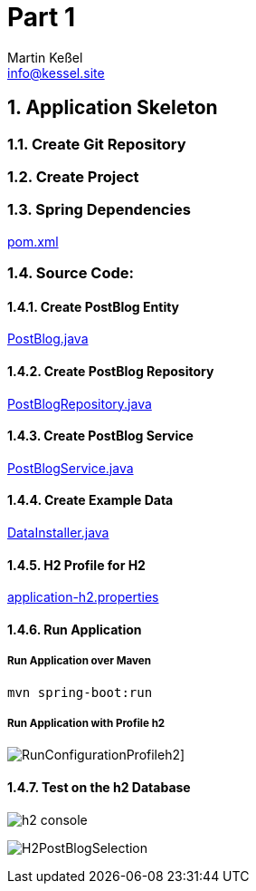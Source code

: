 
= Part 1
Martin Keßel <info@kessel.site>
:description: This article describes the first implementation.
:keywords: spring boot, asciidoctorj, asciidoc, pdf, html


:toc:
:toclevels: 3
:toc-title: table of contents
:toc-placement!:
:sectanchors:
:numbered:
toc::[]

:includedir: _includes
:sourcedir: ../src/main

== Application Skeleton

=== Create Git Repository

=== Create Project

=== Spring Dependencies

link:../pom.xml[pom.xml]

=== Source Code:

==== Create PostBlog Entity

link:{sourcedir}/java/de/kessel/elena/entity/PostBlog.java[PostBlog.java]

==== Create PostBlog Repository

link:{sourcedir}/java/de/kessel/elena/repository/PostBlogRepository.java[PostBlogRepository.java]

==== Create PostBlog Service

link:{sourcedir}/java/de/kessel/elena/service/PostBlogService.java[PostBlogService.java]

==== Create Example Data

link:{sourcedir}/java/de/kessel/elena/config/DataInstaller.java[DataInstaller.java]

==== H2 Profile for H2

link:{sourcedir}/resources/application-h2.properties[application-h2.properties]

==== Run Application

===== Run Application over Maven

[source, shell]
----
mvn spring-boot:run
----

===== Run Application with Profile h2
image:RunConfigurationProfileh2.png[]]

==== Test on the h2 Database

image:h2-console.png[]

image:H2PostBlogSelection.png[]
